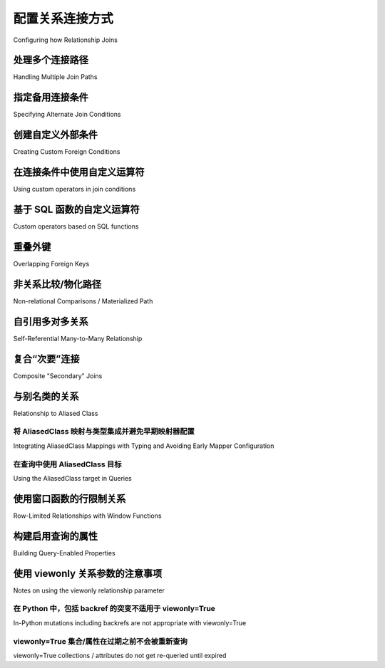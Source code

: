 .. _relationship_configure_joins:

配置关系连接方式
----------------------------------

Configuring how Relationship Joins

.. tab:: 中文

    :func:`_orm.relationship` 通常会通过检查两个表之间的外键关系来确定应比较哪些列来创建两个表之间的连接。在各种情况下，此行为都需要定制。

.. tab:: 英文

    :func:`_orm.relationship` will normally create a join between two tables by examining the foreign key relationship between the two tables to determine which columns should be compared.  There are a variety of situations where this behavior needs to be customized.

.. _relationship_foreign_keys:

处理多个连接路径
~~~~~~~~~~~~~~~~~~~~~~~~~~~~

Handling Multiple Join Paths

.. tab:: 中文

    最常见的情况之一是两个表之间有多个外键路径。

    考虑一个 ``Customer`` 类，其中包含两个指向 ``Address`` 类的外键::

        from sqlalchemy import Integer, ForeignKey, String, Column
        from sqlalchemy.orm import DeclarativeBase
        from sqlalchemy.orm import relationship


        class Base(DeclarativeBase):
            pass


        class Customer(Base):
            __tablename__ = "customer"
            id = mapped_column(Integer, primary_key=True)
            name = mapped_column(String)

            billing_address_id = mapped_column(Integer, ForeignKey("address.id"))
            shipping_address_id = mapped_column(Integer, ForeignKey("address.id"))

            billing_address = relationship("Address")
            shipping_address = relationship("Address")


        class Address(Base):
            __tablename__ = "address"
            id = mapped_column(Integer, primary_key=True)
            street = mapped_column(String)
            city = mapped_column(String)
            state = mapped_column(String)
            zip = mapped_column(String)

    上述映射，当我们尝试使用它时，会产生错误：

    .. sourcecode:: text

        sqlalchemy.exc.AmbiguousForeignKeysError: Could not determine join
        condition between parent/child tables on relationship
        Customer.billing_address - there are multiple foreign key
        paths linking the tables.  Specify the 'foreign_keys' argument,
        providing a list of those columns which should be
        counted as containing a foreign key reference to the parent table.

    上述消息相当长。:func:`_orm.relationship` 可以返回许多潜在的消息，这些消息经过精心定制以检测各种常见的配置问题；大多数情况下会建议解决歧义或其他缺失信息所需的额外配置。

    在这种情况下，消息希望我们通过为每个 :func:`_orm.relationship` 指定应考虑的外键列来限定每个 :func:`_orm.relationship`，适当的形式如下::

        class Customer(Base):
            __tablename__ = "customer"
            id = mapped_column(Integer, primary_key=True)
            name = mapped_column(String)

            billing_address_id = mapped_column(Integer, ForeignKey("address.id"))
            shipping_address_id = mapped_column(Integer, ForeignKey("address.id"))

            billing_address = relationship("Address", foreign_keys=[billing_address_id])
            shipping_address = relationship("Address", foreign_keys=[shipping_address_id])

    在上面，我们指定了 ``foreign_keys`` 参数，这是一个 :class:`_schema.Column` 或 :class:`_schema.Column` 对象列表，用于指示应被视为“外键”的列，换句话说，即包含引用父表值的列。从 ``Customer`` 对象加载 ``Customer.billing_address`` 关系将使用 ``billing_address_id`` 中存在的值来标识要加载的 ``Address`` 中的行；类似地， ``shipping_address_id`` 用于 ``shipping_address`` 关系。这两个列的链接在持久化期间也起作用；在刷新期间，刚插入的 ``Address`` 对象的新生成主键将被复制到关联的 ``Customer`` 对象的适当外键列中。

    在使用声明式指定 ``foreign_keys`` 时，我们也可以使用字符串名称来指定，但重要的是，如果使用列表， **列表是字符串的一部分**::

            billing_address = relationship("Address", foreign_keys="[Customer.billing_address_id]")

    在这个特定示例中，列表在任何情况下都是不必要的，因为我们只需要一个 :class:`_schema.Column`::

            billing_address = relationship("Address", foreign_keys="Customer.billing_address_id")

    .. warning:: 
        
        作为 Python 可评估字符串传递时，:paramref:`_orm.relationship.foreign_keys` 参数使用 Python 的 ``eval()`` 函数进行解释。 **不要将不受信任的输入传递给此字符串**。有关声明式评估 :func:`_orm.relationship` 参数的详细信息，请参见 :ref:`declarative_relationship_eval`。

.. tab:: 英文

    One of the most common situations to deal with is when
    there are more than one foreign key path between two tables.

    Consider a ``Customer`` class that contains two foreign keys to an ``Address``
    class::

        from sqlalchemy import Integer, ForeignKey, String, Column
        from sqlalchemy.orm import DeclarativeBase
        from sqlalchemy.orm import relationship


        class Base(DeclarativeBase):
            pass


        class Customer(Base):
            __tablename__ = "customer"
            id = mapped_column(Integer, primary_key=True)
            name = mapped_column(String)

            billing_address_id = mapped_column(Integer, ForeignKey("address.id"))
            shipping_address_id = mapped_column(Integer, ForeignKey("address.id"))

            billing_address = relationship("Address")
            shipping_address = relationship("Address")


        class Address(Base):
            __tablename__ = "address"
            id = mapped_column(Integer, primary_key=True)
            street = mapped_column(String)
            city = mapped_column(String)
            state = mapped_column(String)
            zip = mapped_column(String)

    The above mapping, when we attempt to use it, will produce the error:

    .. sourcecode:: text

        sqlalchemy.exc.AmbiguousForeignKeysError: Could not determine join
        condition between parent/child tables on relationship
        Customer.billing_address - there are multiple foreign key
        paths linking the tables.  Specify the 'foreign_keys' argument,
        providing a list of those columns which should be
        counted as containing a foreign key reference to the parent table.

    The above message is pretty long.  There are many potential messages
    that :func:`_orm.relationship` can return, which have been carefully tailored
    to detect a variety of common configurational issues; most will suggest
    the additional configuration that's needed to resolve the ambiguity
    or other missing information.

    In this case, the message wants us to qualify each :func:`_orm.relationship`
    by instructing for each one which foreign key column should be considered, and
    the appropriate form is as follows::

        class Customer(Base):
            __tablename__ = "customer"
            id = mapped_column(Integer, primary_key=True)
            name = mapped_column(String)

            billing_address_id = mapped_column(Integer, ForeignKey("address.id"))
            shipping_address_id = mapped_column(Integer, ForeignKey("address.id"))

            billing_address = relationship("Address", foreign_keys=[billing_address_id])
            shipping_address = relationship("Address", foreign_keys=[shipping_address_id])

    Above, we specify the ``foreign_keys`` argument, which is a :class:`_schema.Column` or list
    of :class:`_schema.Column` objects which indicate those columns to be considered "foreign",
    or in other words, the columns that contain a value referring to a parent table.
    Loading the ``Customer.billing_address`` relationship from a ``Customer``
    object will use the value present in ``billing_address_id`` in order to
    identify the row in ``Address`` to be loaded; similarly, ``shipping_address_id``
    is used for the ``shipping_address`` relationship.   The linkage of the two
    columns also plays a role during persistence; the newly generated primary key
    of a just-inserted ``Address`` object will be copied into the appropriate
    foreign key column of an associated ``Customer`` object during a flush.

    When specifying ``foreign_keys`` with Declarative, we can also use string
    names to specify, however it is important that if using a list, the **list
    is part of the string**::

            billing_address = relationship("Address", foreign_keys="[Customer.billing_address_id]")

    In this specific example, the list is not necessary in any case as there's only
    one :class:`_schema.Column` we need::

            billing_address = relationship("Address", foreign_keys="Customer.billing_address_id")

    .. warning:: 
        
        When passed as a Python-evaluable string, the
        :paramref:`_orm.relationship.foreign_keys` argument is interpreted using Python's
        ``eval()`` function. **DO NOT PASS UNTRUSTED INPUT TO THIS STRING**. See
        :ref:`declarative_relationship_eval` for details on declarative
        evaluation of :func:`_orm.relationship` arguments.


.. _relationship_primaryjoin:

指定备用连接条件
~~~~~~~~~~~~~~~~~~~~~~~~~~~~~~~~~~~~

Specifying Alternate Join Conditions

.. tab:: 中文

    :func:`_orm.relationship` 在构建连接时的默认行为是将一侧主键列的值等同于另一侧引用外键的列的值。我们可以使用 :paramref:`_orm.relationship.primaryjoin` 参数（以及在使用“secondary”表时使用的 :paramref:`_orm.relationship.secondaryjoin` 参数）将此标准更改为我们想要的任何内容。

    在下面的示例中，使用 ``User`` 类以及存储街道地址的 ``Address`` 类，我们创建一个关系 ``boston_addresses``，它只加载那些指定城市为“Boston”的 ``Address`` 对象::

        from sqlalchemy import Integer, ForeignKey, String, Column
        from sqlalchemy.orm import DeclarativeBase
        from sqlalchemy.orm import relationship


        class Base(DeclarativeBase):
            pass


        class User(Base):
            __tablename__ = "user"
            id = mapped_column(Integer, primary_key=True)
            name = mapped_column(String)
            boston_addresses = relationship(
                "Address",
                primaryjoin="and_(User.id==Address.user_id, Address.city=='Boston')",
            )


        class Address(Base):
            __tablename__ = "address"
            id = mapped_column(Integer, primary_key=True)
            user_id = mapped_column(Integer, ForeignKey("user.id"))

            street = mapped_column(String)
            city = mapped_column(String)
            state = mapped_column(String)
            zip = mapped_column(String)

    在这个字符串 SQL 表达式中，我们使用了 :func:`.and_` 连接构造来建立两个不同的连接条件谓词 - 将 ``User.id`` 和 ``Address.user_id`` 列连接到一起，并将 ``Address`` 中的行限制为仅 ``city='Boston'``。在使用声明式时，基本的 SQL 函数如 :func:`.and_` 在字符串 :func:`_orm.relationship` 参数的评估命名空间中自动可用。

    .. warning:: 
        
        当作为 Python 可评估字符串传递时，:paramref:`_orm.relationship.primaryjoin` 参数使用 Python 的 ``eval()`` 函数进行解释。 **不要将不受信任的输入传递给此字符串**。有关声明式评估 :func:`_orm.relationship` 参数的详细信息，请参见 :ref:`declarative_relationship_eval`。

    我们在 :paramref:`_orm.relationship.primaryjoin` 中使用的自定义条件通常仅在 SQLAlchemy 渲染 SQL 以加载或表示此关系时才重要。也就是说，它用于发出 SQL 语句以执行每个属性的延迟加载，或在查询时构建连接时使用，例如通过 :meth:`Select.join`，或通过“joined”或“subquery”风格的预加载。当正在操作内存中的对象时，我们可以将任何我们想要的 ``Address`` 对象放入 ``boston_addresses`` 集合中，而不管 ``.city`` 属性的值是什么。对象将保持在集合中，直到属性过期并从数据库中重新加载应用的条件。当发生刷新时， ``boston_addresses`` 内的对象将无条件刷新，将主键 ``user.id`` 列的值分配到每行的持有外键的 ``address.user_id`` 列中。 ``city`` 条件在这里没有效果，因为刷新过程只关心将主键值同步到引用的外键值中。

.. tab:: 英文

    The default behavior of :func:`_orm.relationship` when constructing a join
    is that it equates the value of primary key columns
    on one side to that of foreign-key-referring columns on the other.
    We can change this criterion to be anything we'd like using the
    :paramref:`_orm.relationship.primaryjoin`
    argument, as well as the :paramref:`_orm.relationship.secondaryjoin`
    argument in the case when a "secondary" table is used.

    In the example below, using the ``User`` class
    as well as an ``Address`` class which stores a street address,  we
    create a relationship ``boston_addresses`` which will only
    load those ``Address`` objects which specify a city of "Boston"::

        from sqlalchemy import Integer, ForeignKey, String, Column
        from sqlalchemy.orm import DeclarativeBase
        from sqlalchemy.orm import relationship


        class Base(DeclarativeBase):
            pass


        class User(Base):
            __tablename__ = "user"
            id = mapped_column(Integer, primary_key=True)
            name = mapped_column(String)
            boston_addresses = relationship(
                "Address",
                primaryjoin="and_(User.id==Address.user_id, Address.city=='Boston')",
            )


        class Address(Base):
            __tablename__ = "address"
            id = mapped_column(Integer, primary_key=True)
            user_id = mapped_column(Integer, ForeignKey("user.id"))

            street = mapped_column(String)
            city = mapped_column(String)
            state = mapped_column(String)
            zip = mapped_column(String)

    Within this string SQL expression, we made use of the :func:`.and_` conjunction
    construct to establish two distinct predicates for the join condition - joining
    both the ``User.id`` and ``Address.user_id`` columns to each other, as well as
    limiting rows in ``Address`` to just ``city='Boston'``.   When using
    Declarative, rudimentary SQL functions like :func:`.and_` are automatically
    available in the evaluated namespace of a string :func:`_orm.relationship`
    argument.

    .. warning:: 
        
        When passed as a Python-evaluable string, the
        :paramref:`_orm.relationship.primaryjoin` argument is interpreted using
        Python's
        ``eval()`` function. **DO NOT PASS UNTRUSTED INPUT TO THIS STRING**. See
        :ref:`declarative_relationship_eval` for details on declarative
        evaluation of :func:`_orm.relationship` arguments.


    The custom criteria we use in a :paramref:`_orm.relationship.primaryjoin`
    is generally only significant when SQLAlchemy is rendering SQL in
    order to load or represent this relationship. That is, it's used in
    the SQL statement that's emitted in order to perform a per-attribute
    lazy load, or when a join is constructed at query time, such as via
    :meth:`Select.join`, or via the eager "joined" or "subquery" styles of
    loading.   When in-memory objects are being manipulated, we can place
    any ``Address`` object we'd like into the ``boston_addresses``
    collection, regardless of what the value of the ``.city`` attribute
    is.   The objects will remain present in the collection until the
    attribute is expired and re-loaded from the database where the
    criterion is applied.   When a flush occurs, the objects inside of
    ``boston_addresses`` will be flushed unconditionally, assigning value
    of the primary key ``user.id`` column onto the foreign-key-holding
    ``address.user_id`` column for each row.  The ``city`` criteria has no
    effect here, as the flush process only cares about synchronizing
    primary key values into referencing foreign key values.

.. _relationship_custom_foreign:

创建自定义外部条件
~~~~~~~~~~~~~~~~~~~~~~~~~~~~~~~~~~

Creating Custom Foreign Conditions

.. tab:: 中文

    主连接条件的另一个元素是如何确定那些被认为是“外键”的列。通常，某些 :class:`_schema.Column` 对象将指定 :class:`_schema.ForeignKey`，或者是与连接条件相关的 :class:`_schema.ForeignKeyConstraint` 的一部分。:func:`_orm.relationship` 会查看这种外键状态，因为它决定了如何为此关系加载和持久化数据。然而，:paramref:`_orm.relationship.primaryjoin` 参数可以用来创建不涉及任何“schema”级别外键的连接条件。我们可以结合使用 :paramref:`_orm.relationship.primaryjoin` 以及 :paramref:`_orm.relationship.foreign_keys` 和 :paramref:`_orm.relationship.remote_side` 显式地建立这样的连接。

    在下面的示例中，一个类 ``HostEntry`` 自引用连接，将字符串 ``content`` 列等同于 ``ip_address`` 列，这是一个名为 ``INET`` 的 PostgreSQL 类型。我们需要使用 :func:`.cast` 将连接的一侧强制转换为另一侧的类型::

        from sqlalchemy import cast, String, Column, Integer
        from sqlalchemy.orm import relationship
        from sqlalchemy.dialects.postgresql import INET

        from sqlalchemy.orm import DeclarativeBase


        class Base(DeclarativeBase):
            pass


        class HostEntry(Base):
            __tablename__ = "host_entry"

            id = mapped_column(Integer, primary_key=True)
            ip_address = mapped_column(INET)
            content = mapped_column(String(50))

            # relationship() 使用显式 foreign_keys 和 remote_side
            parent_host = relationship(
                "HostEntry",
                primaryjoin=ip_address == cast(content, INET),
                foreign_keys=content,
                remote_side=ip_address,
            )

    上述关系将产生如下连接：

    .. sourcecode:: sql

        SELECT host_entry.id, host_entry.ip_address, host_entry.content
        FROM host_entry JOIN host_entry AS host_entry_1
        ON host_entry_1.ip_address = CAST(host_entry.content AS INET)

    上述的另一种语法是在线使用 :func:`.foreign` 和 :func:`.remote` :term:`annotations`，在 :paramref:`_orm.relationship.primaryjoin` 表达式中。这种语法表示 :func:`_orm.relationship` 通常自行应用于连接条件的注释，给定 :paramref:`_orm.relationship.foreign_keys` 和 :paramref:`_orm.relationship.remote_side` 参数。当存在显式连接条件时，这些函数可能更简洁，并且还标记了“外键”或“远程”的确切列，而不管该列是否多次声明或在复杂 SQL 表达式中::

        from sqlalchemy.orm import foreign, remote


        class HostEntry(Base):
            __tablename__ = "host_entry"

            id = mapped_column(Integer, primary_key=True)
            ip_address = mapped_column(INET)
            content = mapped_column(String(50))

            # relationship() 使用显式 foreign() 和 remote() 注释
            # 代替单独的参数
            parent_host = relationship(
                "HostEntry",
                primaryjoin=remote(ip_address) == cast(foreign(content), INET),
            )

.. tab:: 英文

    Another element of the primary join condition is how those columns
    considered "foreign" are determined.  Usually, some subset
    of :class:`_schema.Column` objects will specify :class:`_schema.ForeignKey`, or otherwise
    be part of a :class:`_schema.ForeignKeyConstraint` that's relevant to the join condition.
    :func:`_orm.relationship` looks to this foreign key status as it decides
    how it should load and persist data for this relationship.   However, the
    :paramref:`_orm.relationship.primaryjoin` argument can be used to create a join condition that
    doesn't involve any "schema" level foreign keys.  We can combine :paramref:`_orm.relationship.primaryjoin`
    along with :paramref:`_orm.relationship.foreign_keys` and :paramref:`_orm.relationship.remote_side` explicitly in order to
    establish such a join.

    Below, a class ``HostEntry`` joins to itself, equating the string ``content``
    column to the ``ip_address`` column, which is a PostgreSQL type called ``INET``.
    We need to use :func:`.cast` in order to cast one side of the join to the
    type of the other::

        from sqlalchemy import cast, String, Column, Integer
        from sqlalchemy.orm import relationship
        from sqlalchemy.dialects.postgresql import INET

        from sqlalchemy.orm import DeclarativeBase


        class Base(DeclarativeBase):
            pass


        class HostEntry(Base):
            __tablename__ = "host_entry"

            id = mapped_column(Integer, primary_key=True)
            ip_address = mapped_column(INET)
            content = mapped_column(String(50))

            # relationship() using explicit foreign_keys, remote_side
            parent_host = relationship(
                "HostEntry",
                primaryjoin=ip_address == cast(content, INET),
                foreign_keys=content,
                remote_side=ip_address,
            )

    The above relationship will produce a join like:

    .. sourcecode:: sql

        SELECT host_entry.id, host_entry.ip_address, host_entry.content
        FROM host_entry JOIN host_entry AS host_entry_1
        ON host_entry_1.ip_address = CAST(host_entry.content AS INET)

    An alternative syntax to the above is to use the :func:`.foreign` and
    :func:`.remote` :term:`annotations`,
    inline within the :paramref:`_orm.relationship.primaryjoin` expression.
    This syntax represents the annotations that :func:`_orm.relationship` normally
    applies by itself to the join condition given the :paramref:`_orm.relationship.foreign_keys` and
    :paramref:`_orm.relationship.remote_side` arguments.  These functions may
    be more succinct when an explicit join condition is present, and additionally
    serve to mark exactly the column that is "foreign" or "remote" independent
    of whether that column is stated multiple times or within complex
    SQL expressions::

        from sqlalchemy.orm import foreign, remote


        class HostEntry(Base):
            __tablename__ = "host_entry"

            id = mapped_column(Integer, primary_key=True)
            ip_address = mapped_column(INET)
            content = mapped_column(String(50))

            # relationship() using explicit foreign() and remote() annotations
            # in lieu of separate arguments
            parent_host = relationship(
                "HostEntry",
                primaryjoin=remote(ip_address) == cast(foreign(content), INET),
            )

.. _relationship_custom_operator:

在连接条件中使用自定义运算符
~~~~~~~~~~~~~~~~~~~~~~~~~~~~~~~~~~~~~~~~~

Using custom operators in join conditions

.. tab:: 中文

    关系的另一个用例是使用自定义运算符，例如在与 :class:`_postgresql.INET` 和 :class:`_postgresql.CIDR` 类型连接时使用 PostgreSQL 的“包含于” ``<<`` 运算符。对于自定义布尔运算符，我们使用 :meth:`.Operators.bool_op` 函数::

        inet_column.bool_op("<<")(cidr_column)

    如上所述的比较可以直接与 :paramref:`_orm.relationship.primaryjoin` 一起使用，当构建 :func:`_orm.relationship` 时::

        class IPA(Base):
            __tablename__ = "ip_address"

            id = mapped_column(Integer, primary_key=True)
            v4address = mapped_column(INET)

            network = relationship(
                "Network",
                primaryjoin="IPA.v4address.bool_op('<<')(foreign(Network.v4representation))",
                viewonly=True,
            )


        class Network(Base):
            __tablename__ = "network"

            id = mapped_column(Integer, primary_key=True)
            v4representation = mapped_column(CIDR)

    如上所述的查询::

        select(IPA).join(IPA.network)

    将渲染为：

    .. sourcecode:: sql

        SELECT ip_address.id AS ip_address_id, ip_address.v4address AS ip_address_v4address
        FROM ip_address JOIN network ON ip_address.v4address << network.v4representation

.. tab:: 英文

    Another use case for relationships is the use of custom operators, such
    as PostgreSQL's "is contained within" ``<<`` operator when joining with
    types such as :class:`_postgresql.INET` and :class:`_postgresql.CIDR`.
    For custom boolean operators we use the :meth:`.Operators.bool_op` function::

        inet_column.bool_op("<<")(cidr_column)

    A comparison like the above may be used directly with
    :paramref:`_orm.relationship.primaryjoin` when constructing
    a :func:`_orm.relationship`::

        class IPA(Base):
            __tablename__ = "ip_address"

            id = mapped_column(Integer, primary_key=True)
            v4address = mapped_column(INET)

            network = relationship(
                "Network",
                primaryjoin="IPA.v4address.bool_op('<<')(foreign(Network.v4representation))",
                viewonly=True,
            )


        class Network(Base):
            __tablename__ = "network"

            id = mapped_column(Integer, primary_key=True)
            v4representation = mapped_column(CIDR)

    Above, a query such as::

        select(IPA).join(IPA.network)

    Will render as:

    .. sourcecode:: sql

        SELECT ip_address.id AS ip_address_id, ip_address.v4address AS ip_address_v4address
        FROM ip_address JOIN network ON ip_address.v4address << network.v4representation

.. _relationship_custom_operator_sql_function:

基于 SQL 函数的自定义运算符
~~~~~~~~~~~~~~~~~~~~~~~~~~~~~~~~~~~~~~~

Custom operators based on SQL functions

.. tab:: 中文

    :param:`~.Operators.op.is_comparison` 的用例变体是当我们不使用运算符，而是使用 SQL 函数时。此用例的典型示例是 PostgreSQL PostGIS 函数，但任何解析为二进制条件的数据库上的任何 SQL 函数都可以应用。为了适应这种用例，:meth:`.FunctionElement.as_comparison` 方法可以修改任何 SQL 函数，例如从 :data:`.func` 命名空间调用的那些，以向 ORM 表明函数生成两个表达式的比较。下面的示例使用了 `Geoalchemy2 <https://geoalchemy-2.readthedocs.io/>`_ 库::

        from geoalchemy2 import Geometry
        from sqlalchemy import Column, Integer, func
        from sqlalchemy.orm import relationship, foreign


        class Polygon(Base):
            __tablename__ = "polygon"
            id = mapped_column(Integer, primary_key=True)
            geom = mapped_column(Geometry("POLYGON", srid=4326))
            points = relationship(
                "Point",
                primaryjoin="func.ST_Contains(foreign(Polygon.geom), Point.geom).as_comparison(1, 2)",
                viewonly=True,
            )


        class Point(Base):
            __tablename__ = "point"
            id = mapped_column(Integer, primary_key=True)
            geom = mapped_column(Geometry("POINT", srid=4326))

    上面，:meth:`.FunctionElement.as_comparison` 表示 ``func.ST_Contains()`` SQL 函数正在比较 ``Polygon.geom`` 和 ``Point.geom`` 表达式。:func:`.foreign` 注释另外指出在此特定关系中哪个列承担“外键”角色。

.. tab:: 英文

    A variant to the use case for :paramref:`~.Operators.op.is_comparison` is
    when we aren't using an operator, but a SQL function.   The typical example
    of this use case is the PostgreSQL PostGIS functions however any SQL
    function on any database that resolves to a binary condition may apply.
    To suit this use case, the :meth:`.FunctionElement.as_comparison` method
    can modify any SQL function, such as those invoked from the :data:`.func`
    namespace, to indicate to the ORM that the function produces a comparison of
    two expressions.  The below example illustrates this with the
    `Geoalchemy2 <https://geoalchemy-2.readthedocs.io/>`_ library::

        from geoalchemy2 import Geometry
        from sqlalchemy import Column, Integer, func
        from sqlalchemy.orm import relationship, foreign


        class Polygon(Base):
            __tablename__ = "polygon"
            id = mapped_column(Integer, primary_key=True)
            geom = mapped_column(Geometry("POLYGON", srid=4326))
            points = relationship(
                "Point",
                primaryjoin="func.ST_Contains(foreign(Polygon.geom), Point.geom).as_comparison(1, 2)",
                viewonly=True,
            )


        class Point(Base):
            __tablename__ = "point"
            id = mapped_column(Integer, primary_key=True)
            geom = mapped_column(Geometry("POINT", srid=4326))

    Above, the :meth:`.FunctionElement.as_comparison` indicates that the
    ``func.ST_Contains()`` SQL function is comparing the ``Polygon.geom`` and
    ``Point.geom`` expressions. The :func:`.foreign` annotation additionally notes
    which column takes on the "foreign key" role in this particular relationship.

.. _relationship_overlapping_foreignkeys:

重叠外键
~~~~~~~~~~~~~~~~~~~~~~~~

Overlapping Foreign Keys

.. tab:: 中文

    在使用复合外键时可能会出现一种罕见的情况，即单个列可能是通过外键约束引用的多个列的主题。

    考虑一个（确实复杂的）映射，例如 ``Magazine`` 对象，通过复合主键方案由 ``Writer`` 对象和 ``Article`` 对象引用，两者都包括 ``magazine_id``；然后为了使 ``Article`` 也引用 ``Writer``， ``Article.magazine_id`` 参与了两个单独的关系； ``Article.magazine`` 和 ``Article.writer``::

        class Magazine(Base):
            __tablename__ = "magazine"

            id = mapped_column(Integer, primary_key=True)


        class Article(Base):
            __tablename__ = "article"

            article_id = mapped_column(Integer)
            magazine_id = mapped_column(ForeignKey("magazine.id"))
            writer_id = mapped_column()

            magazine = relationship("Magazine")
            writer = relationship("Writer")

            __table_args__ = (
                PrimaryKeyConstraint("article_id", "magazine_id"),
                ForeignKeyConstraint(
                    ["writer_id", "magazine_id"], ["writer.id", "writer.magazine_id"]
                ),
            )


        class Writer(Base):
            __tablename__ = "writer"

            id = mapped_column(Integer, primary_key=True)
            magazine_id = mapped_column(ForeignKey("magazine.id"), primary_key=True)
            magazine = relationship("Magazine")

    配置上述映射时，我们会看到发出的警告：

    .. sourcecode:: text

        SAWarning: relationship 'Article.writer' will copy column
        writer.magazine_id to column article.magazine_id,
        which conflicts with relationship(s): 'Article.magazine'
        (copies magazine.id to article.magazine_id). Consider applying
        viewonly=True to read-only relationships, or provide a primaryjoin
        condition marking writable columns with the foreign() annotation.

    这源于这样一个事实，即 ``Article.magazine_id`` 是两个不同外键约束的主题；它直接作为源列引用 ``Magazine.id``，但在引用 ``Writer`` 的复合键的上下文中也作为源列引用 ``Writer.magazine_id``。如果我们将一个 ``Article`` 与一个特定的 ``Magazine`` 关联起来，但随后将 ``Article`` 与一个与 *不同* 的 ``Magazine`` 关联的 ``Writer`` 关联，那么 ORM 将以非确定性的方式覆盖 ``Article.magazine_id``，静默地更改我们引用的杂志；如果我们将 ``Writer`` 与 ``Article`` 取消关联，它也可能尝试将 NULL 放入此列中。警告让我们知道这是事实。

    为了解决这个问题，我们需要将 ``Article`` 的行为分解为包括以下三个特性：

    1. ``Article`` 首先根据仅在 ``Article.magazine`` 关系中持久化的数据写入 ``Article.magazine_id``，即从 ``Magazine.id`` 复制的值。

    2. ``Article`` 可以代表在 ``Article.writer`` 关系中持久化的数据写入 ``Article.writer_id``，但仅写入 ``Writer.id`` 列；``Writer.magazine_id`` 列不应该写入 ``Article.magazine_id``，因为它最终来自 ``Magazine.id``。

    3. ``Article`` 在加载 ``Article.writer`` 时会考虑 ``Article.magazine_id``，尽管它*不会*代表此关系写入它。

    为了实现 #1 和 #2，我们可以仅将 ``Article.writer_id`` 指定为 ``Article.writer`` 的“外键”::

        class Article(Base):
            # ...

            writer = relationship("Writer", foreign_keys="Article.writer_id")

    然而，这样做的效果是 ``Article.writer`` 在查询 ``Writer`` 时不考虑 ``Article.magazine_id``:

    .. sourcecode:: sql

        SELECT article.article_id AS article_article_id,
            article.magazine_id AS article_magazine_id,
            article.writer_id AS article_writer_id
        FROM article
        JOIN writer ON writer.id = article.writer_id

    因此，为了实现 #1、#2 和 #3，我们可以通过完全表达连接条件以及要写入的列来实现，结合使用 :paramref:`_orm.relationship.primaryjoin`，以及 :paramref:`_orm.relationship.foreign_keys` 参数，或者更简洁地通过注释 :func:`_orm.foreign`::

        class Article(Base):
            # ...

            writer = relationship(
                "Writer",
                primaryjoin="and_(Writer.id == foreign(Article.writer_id), "
                "Writer.magazine_id == Article.magazine_id)",
            )

.. tab:: 英文

    A rare scenario can arise when composite foreign keys are used, such that
    a single column may be the subject of more than one column
    referred to via foreign key constraint.
    
    Consider an (admittedly complex) mapping such as the ``Magazine`` object,
    referred to both by the ``Writer`` object and the ``Article`` object
    using a composite primary key scheme that includes ``magazine_id``
    for both; then to make ``Article`` refer to ``Writer`` as well,
    ``Article.magazine_id`` is involved in two separate relationships;
    ``Article.magazine`` and ``Article.writer``::
    
        class Magazine(Base):
            __tablename__ = "magazine"
    
            id = mapped_column(Integer, primary_key=True)
    
    
        class Article(Base):
            __tablename__ = "article"
    
            article_id = mapped_column(Integer)
            magazine_id = mapped_column(ForeignKey("magazine.id"))
            writer_id = mapped_column()
    
            magazine = relationship("Magazine")
            writer = relationship("Writer")
    
            __table_args__ = (
                PrimaryKeyConstraint("article_id", "magazine_id"),
                ForeignKeyConstraint(
                    ["writer_id", "magazine_id"], ["writer.id", "writer.magazine_id"]
                ),
            )
    
    
        class Writer(Base):
            __tablename__ = "writer"
    
            id = mapped_column(Integer, primary_key=True)
            magazine_id = mapped_column(ForeignKey("magazine.id"), primary_key=True)
            magazine = relationship("Magazine")
    
    When the above mapping is configured, we will see this warning emitted:
    
    .. sourcecode:: text
    
        SAWarning: relationship 'Article.writer' will copy column
        writer.magazine_id to column article.magazine_id,
        which conflicts with relationship(s): 'Article.magazine'
        (copies magazine.id to article.magazine_id). Consider applying
        viewonly=True to read-only relationships, or provide a primaryjoin
        condition marking writable columns with the foreign() annotation.
    
    What this refers to originates from the fact that ``Article.magazine_id`` is
    the subject of two different foreign key constraints; it refers to
    ``Magazine.id`` directly as a source column, but also refers to
    ``Writer.magazine_id`` as a source column in the context of the
    composite key to ``Writer``.   If we associate an ``Article`` with a
    particular ``Magazine``, but then associate the ``Article`` with a
    ``Writer`` that's  associated  with a *different* ``Magazine``, the ORM
    will overwrite ``Article.magazine_id`` non-deterministically, silently
    changing which magazine to which we refer; it may
    also attempt to place NULL into this column if we de-associate a
    ``Writer`` from an ``Article``.  The warning lets us know this is the case.
    
    To solve this, we need to break out the behavior of ``Article`` to include
    all three of the following features:
    
    1. ``Article`` first and foremost writes to
       ``Article.magazine_id`` based on data persisted in the ``Article.magazine``
       relationship only, that is a value copied from ``Magazine.id``.
    
    2. ``Article`` can write to ``Article.writer_id`` on behalf of data
       persisted in the  ``Article.writer`` relationship, but only the
       ``Writer.id`` column; the ``Writer.magazine_id`` column should not
       be written into ``Article.magazine_id`` as it ultimately is sourced
       from ``Magazine.id``.
    
    3. ``Article`` takes ``Article.magazine_id`` into account when loading
       ``Article.writer``, even though it *doesn't* write to it on behalf
       of this relationship.
    
    To get just #1 and #2, we could specify only ``Article.writer_id`` as the
    "foreign keys" for ``Article.writer``::
    
        class Article(Base):
            # ...
    
            writer = relationship("Writer", foreign_keys="Article.writer_id")
    
    However, this has the effect of ``Article.writer`` not taking
    ``Article.magazine_id`` into account when querying against ``Writer``:
    
    .. sourcecode:: sql
    
        SELECT article.article_id AS article_article_id,
            article.magazine_id AS article_magazine_id,
            article.writer_id AS article_writer_id
        FROM article
        JOIN writer ON writer.id = article.writer_id
    
    Therefore, to get at all of #1, #2, and #3, we express the join condition
    as well as which columns to be written by combining
    :paramref:`_orm.relationship.primaryjoin` fully, along with either the
    :paramref:`_orm.relationship.foreign_keys` argument, or more succinctly by
    annotating with :func:`_orm.foreign`::
    
        class Article(Base):
            # ...
    
            writer = relationship(
                "Writer",
                primaryjoin="and_(Writer.id == foreign(Article.writer_id), "
                "Writer.magazine_id == Article.magazine_id)",
            )

非关系比较/物化路径
~~~~~~~~~~~~~~~~~~~~~~~~~~~~~~~~~~~~~~~~~~~~~~

Non-relational Comparisons / Materialized Path

.. tab:: 中文

    .. warning::  本节详细介绍了一个实验性功能。

    使用自定义表达式意味着我们可以生成不遵循通常主键/外键模型的不正统连接条件。一个这样的例子是物化路径模式，我们比较字符串以获得重叠的路径标记，从而生成树结构。

    通过谨慎使用 :func:`.foreign` 和 :func:`.remote`，我们可以构建一个有效地生成基本物化路径系统的关系。本质上，当 :func:`.foreign` 和 :func:`.remote` 在比较表达式的*同一*侧时，关系被认为是“一对多”；当它们在 *不同* 侧时，关系被认为是“多对一”。对于这里使用的比较，我们将处理集合，因此我们将其配置为“一对多”：

        class Element(Base):
            __tablename__ = "element"

            path = mapped_column(String, primary_key=True)

            descendants = relationship(
                "Element",
                primaryjoin=remote(foreign(path)).like(path.concat("/%")),
                viewonly=True,
                order_by=path,
            )

    上面，如果给定一个路径属性为 ``"/foo/bar2"`` 的 ``Element`` 对象，我们希望加载 ``Element.descendants`` 看起来像：

    .. sourcecode:: sql

        SELECT element.path AS element_path
        FROM element
        WHERE element.path LIKE ('/foo/bar2' || '/%') ORDER BY element.path

.. tab:: 英文

    .. warning::  this section details an experimental feature.

    Using custom expressions means we can produce unorthodox join conditions that
    don't obey the usual primary/foreign key model.  One such example is the
    materialized path pattern, where we compare strings for overlapping path tokens
    in order to produce a tree structure.

    Through careful use of :func:`.foreign` and :func:`.remote`, we can build
    a relationship that effectively produces a rudimentary materialized path
    system.   Essentially, when :func:`.foreign` and :func:`.remote` are
    on the *same* side of the comparison expression, the relationship is considered
    to be "one to many"; when they are on *different* sides, the relationship
    is considered to be "many to one".   For the comparison we'll use here,
    we'll be dealing with collections so we keep things configured as "one to many"::

        class Element(Base):
            __tablename__ = "element"

            path = mapped_column(String, primary_key=True)

            descendants = relationship(
                "Element",
                primaryjoin=remote(foreign(path)).like(path.concat("/%")),
                viewonly=True,
                order_by=path,
            )

    Above, if given an ``Element`` object with a path attribute of ``"/foo/bar2"``,
    we seek for a load of ``Element.descendants`` to look like:

    .. sourcecode:: sql

        SELECT element.path AS element_path
        FROM element
        WHERE element.path LIKE ('/foo/bar2' || '/%') ORDER BY element.path

.. _self_referential_many_to_many:

自引用多对多关系
~~~~~~~~~~~~~~~~~~~~~~~~~~~~~~~~~~~~~~~~~~

Self-Referential Many-to-Many Relationship

.. tab:: 中文

    .. seealso::

        本节记录了“邻接列表”模式的两表变体，该模式记录在 :ref:`self_referential` 中。请务必查看子部分中的自引用查询模式
        :ref:`self_referential_query` 和 :ref:`self_referential_eager_loading`，这些模式同样适用于此处讨论的映射模式。

    多对多关系可以通过 :paramref:`_orm.relationship.primaryjoin` 和 :paramref:`_orm.relationship.secondaryjoin` 之一或两者进行定制 - 后者对于使用 :paramref:`_orm.relationship.secondary` 参数指定多对多引用的关系非常重要。
    一种涉及使用 :paramref:`_orm.relationship.primaryjoin` 和 :paramref:`_orm.relationship.secondaryjoin` 的常见情况是建立一个从类到自身的多对多关系，如下所示::

        from typing import List

        from sqlalchemy import Integer, ForeignKey, Column, Table
        from sqlalchemy.orm import DeclarativeBase, Mapped
        from sqlalchemy.orm import mapped_column, relationship


        class Base(DeclarativeBase):
            pass


        node_to_node = Table(
            "node_to_node",
            Base.metadata,
            Column("left_node_id", Integer, ForeignKey("node.id"), primary_key=True),
            Column("right_node_id", Integer, ForeignKey("node.id"), primary_key=True),
        )


        class Node(Base):
            __tablename__ = "node"
            id: Mapped[int] = mapped_column(primary_key=True)
            label: Mapped[str]
            right_nodes: Mapped[List["Node"]] = relationship(
                "Node",
                secondary=node_to_node,
                primaryjoin=id == node_to_node.c.left_node_id,
                secondaryjoin=id == node_to_node.c.right_node_id,
                back_populates="left_nodes",
            )
            left_nodes: Mapped[List["Node"]] = relationship(
                "Node",
                secondary=node_to_node,
                primaryjoin=id == node_to_node.c.right_node_id,
                secondaryjoin=id == node_to_node.c.left_node_id,
                back_populates="right_nodes",
            )

    如上所示，SQLAlchemy 无法自动知道哪些列应该连接到 ``right_nodes`` 和 ``left_nodes`` 关系。:paramref:`_orm.relationship.primaryjoin` 和 :paramref:`_orm.relationship.secondaryjoin` 参数建立了我们希望如何连接到关联表。
    在上面的声明形式中，由于我们在与 ``Node`` 类对应的 Python 块中声明了这些条件，所以 ``id`` 变量可以直接作为我们希望连接的 :class:`_schema.Column` 对象使用。

    或者，我们可以使用字符串定义 :paramref:`_orm.relationship.primaryjoin` 和 :paramref:`_orm.relationship.secondaryjoin` 参数，这在我们的配置中尚未提供 ``Node.id`` 列对象或 ``node_to_node`` 表可能尚未可用的情况下是合适的。
    当在声明字符串中引用普通的 :class:`_schema.Table` 对象时，我们使用表在 :class:`_schema.MetaData` 中的字符串名称::

        class Node(Base):
            __tablename__ = "node"
            id = mapped_column(Integer, primary_key=True)
            label = mapped_column(String)
            right_nodes = relationship(
                "Node",
                secondary="node_to_node",
                primaryjoin="Node.id==node_to_node.c.left_node_id",
                secondaryjoin="Node.id==node_to_node.c.right_node_id",
                backref="left_nodes",
            )

    .. warning:: 
        
        当作为 Python 可评估字符串传递时，:paramref:`_orm.relationship.primaryjoin` 和 :paramref:`_orm.relationship.secondaryjoin` 参数使用 Python 的 ``eval()`` 函数进行解释。 **不要将不受信任的输入传递给这些字符串**。有关声明式评估 :func:`_orm.relationship` 参数的详细信息，请参见 :ref:`declarative_relationship_eval`。


    这里的经典映射情况类似，其中 ``node_to_node`` 可以连接到 ``node.c.id``::

        from sqlalchemy import Integer, ForeignKey, String, Column, Table, MetaData
        from sqlalchemy.orm import relationship, registry

        metadata_obj = MetaData()
        mapper_registry = registry()

        node_to_node = Table(
            "node_to_node",
            metadata_obj,
            Column("left_node_id", Integer, ForeignKey("node.id"), primary_key=True),
            Column("right_node_id", Integer, ForeignKey("node.id"), primary_key=True),
        )

        node = Table(
            "node",
            metadata_obj,
            Column("id", Integer, primary_key=True),
            Column("label", String),
        )


        class Node:
            pass


        mapper_registry.map_imperatively(
            Node,
            node,
            properties={
                "right_nodes": relationship(
                    Node,
                    secondary=node_to_node,
                    primaryjoin=node.c.id == node_to_node.c.left_node_id,
                    secondaryjoin=node.c.id == node_to_node.c.right_node_id,
                    backref="left_nodes",
                )
            },
        )

    请注意，在这两个示例中，:paramref:`_orm.relationship.backref` 关键字指定了一个 ``left_nodes`` 反向引用 - 当 :func:`_orm.relationship` 以相反方向创建第二个关系时，它足够智能地反转 :paramref:`_orm.relationship.primaryjoin` 和 :paramref:`_orm.relationship.secondaryjoin` 参数。

    .. seealso::

    * :ref:`self_referential` - 单表版本
    * :ref:`self_referential_query` - 自引用映射查询提示
    * :ref:`self_referential_eager_loading` - 自引用映射预加载提示

.. tab:: 英文

    .. seealso::
    
        This section documents a two-table variant of the "adjacency list" pattern,
        which is documented at :ref:`self_referential`.  Be sure to review the
        self-referential querying patterns in subsections
        :ref:`self_referential_query` and :ref:`self_referential_eager_loading`
        which apply equally well to the mapping pattern discussed here.
    
    Many to many relationships can be customized by one or both of :paramref:`_orm.relationship.primaryjoin`
    and :paramref:`_orm.relationship.secondaryjoin` - the latter is significant for a relationship that
    specifies a many-to-many reference using the :paramref:`_orm.relationship.secondary` argument.
    A common situation which involves the usage of :paramref:`_orm.relationship.primaryjoin` and :paramref:`_orm.relationship.secondaryjoin`
    is when establishing a many-to-many relationship from a class to itself, as shown below::
    
        from typing import List
    
        from sqlalchemy import Integer, ForeignKey, Column, Table
        from sqlalchemy.orm import DeclarativeBase, Mapped
        from sqlalchemy.orm import mapped_column, relationship
    
    
        class Base(DeclarativeBase):
            pass
    
    
        node_to_node = Table(
            "node_to_node",
            Base.metadata,
            Column("left_node_id", Integer, ForeignKey("node.id"), primary_key=True),
            Column("right_node_id", Integer, ForeignKey("node.id"), primary_key=True),
        )
    
    
        class Node(Base):
            __tablename__ = "node"
            id: Mapped[int] = mapped_column(primary_key=True)
            label: Mapped[str]
            right_nodes: Mapped[List["Node"]] = relationship(
                "Node",
                secondary=node_to_node,
                primaryjoin=id == node_to_node.c.left_node_id,
                secondaryjoin=id == node_to_node.c.right_node_id,
                back_populates="left_nodes",
            )
            left_nodes: Mapped[List["Node"]] = relationship(
                "Node",
                secondary=node_to_node,
                primaryjoin=id == node_to_node.c.right_node_id,
                secondaryjoin=id == node_to_node.c.left_node_id,
                back_populates="right_nodes",
            )
    
    Where above, SQLAlchemy can't know automatically which columns should connect
    to which for the ``right_nodes`` and ``left_nodes`` relationships.   The :paramref:`_orm.relationship.primaryjoin`
    and :paramref:`_orm.relationship.secondaryjoin` arguments establish how we'd like to join to the association table.
    In the Declarative form above, as we are declaring these conditions within the Python
    block that corresponds to the ``Node`` class, the ``id`` variable is available directly
    as the :class:`_schema.Column` object we wish to join with.
    
    Alternatively, we can define the :paramref:`_orm.relationship.primaryjoin`
    and :paramref:`_orm.relationship.secondaryjoin` arguments using strings, which is suitable
    in the case that our configuration does not have either the ``Node.id`` column
    object available yet or the ``node_to_node`` table perhaps isn't yet available.
    When referring to a plain :class:`_schema.Table` object in a declarative string, we
    use the string name of the table as it is present in the :class:`_schema.MetaData`::
    
        class Node(Base):
            __tablename__ = "node"
            id = mapped_column(Integer, primary_key=True)
            label = mapped_column(String)
            right_nodes = relationship(
                "Node",
                secondary="node_to_node",
                primaryjoin="Node.id==node_to_node.c.left_node_id",
                secondaryjoin="Node.id==node_to_node.c.right_node_id",
                backref="left_nodes",
            )
    
    .. warning:: When passed as a Python-evaluable string, the
        :paramref:`_orm.relationship.primaryjoin` and
        :paramref:`_orm.relationship.secondaryjoin` arguments are interpreted using
        Python's ``eval()`` function. **DO NOT PASS UNTRUSTED INPUT TO THESE
        STRINGS**. See :ref:`declarative_relationship_eval` for details on
        declarative evaluation of :func:`_orm.relationship` arguments.
    
    
    A classical mapping situation here is similar, where ``node_to_node`` can be joined
    to ``node.c.id``::
    
        from sqlalchemy import Integer, ForeignKey, String, Column, Table, MetaData
        from sqlalchemy.orm import relationship, registry
    
        metadata_obj = MetaData()
        mapper_registry = registry()
    
        node_to_node = Table(
            "node_to_node",
            metadata_obj,
            Column("left_node_id", Integer, ForeignKey("node.id"), primary_key=True),
            Column("right_node_id", Integer, ForeignKey("node.id"), primary_key=True),
        )
    
        node = Table(
            "node",
            metadata_obj,
            Column("id", Integer, primary_key=True),
            Column("label", String),
        )
    
    
        class Node:
            pass
    
    
        mapper_registry.map_imperatively(
            Node,
            node,
            properties={
                "right_nodes": relationship(
                    Node,
                    secondary=node_to_node,
                    primaryjoin=node.c.id == node_to_node.c.left_node_id,
                    secondaryjoin=node.c.id == node_to_node.c.right_node_id,
                    backref="left_nodes",
                )
            },
        )
    
    Note that in both examples, the :paramref:`_orm.relationship.backref`
    keyword specifies a ``left_nodes`` backref - when
    :func:`_orm.relationship` creates the second relationship in the reverse
    direction, it's smart enough to reverse the
    :paramref:`_orm.relationship.primaryjoin` and
    :paramref:`_orm.relationship.secondaryjoin` arguments.
    
    .. seealso::
    
      * :ref:`self_referential` - single table version
      * :ref:`self_referential_query` - tips on querying with self-referential
        mappings
      * :ref:`self_referential_eager_loading` - tips on eager loading with self-
        referential mapping

.. _composite_secondary_join:

复合“次要”连接
~~~~~~~~~~~~~~~~~~~~~~~~~~~

Composite "Secondary" Joins

.. tab:: 中文

    .. note::

        本节介绍了 SQLAlchemy 支持的一些极端情况，但建议尽可能通过使用合理的关系布局和/或 :ref:`in-Python attributes <mapper_hybrids>` 以更简单的方式解决这些问题。

    有时，当需要在两个表之间建立 :func:`_orm.relationship` 时，需要涉及两个或三个以上的表才能将它们连接起来。这是一个 :func:`_orm.relationship` 的领域，试图突破可能的界限，许多这些特殊用例的最终解决方案通常需要在 SQLAlchemy 邮件列表中讨论。

    在较新的 SQLAlchemy 版本中，可以在某些情况下使用 :paramref:`_orm.relationship.secondary` 参数来提供由多个表组成的复合目标。以下是这样的连接条件的示例（要求至少版本 0.9.2 才能按原样运行）::

        class A(Base):
            __tablename__ = "a"

            id = mapped_column(Integer, primary_key=True)
            b_id = mapped_column(ForeignKey("b.id"))

            d = relationship(
                "D",
                secondary="join(B, D, B.d_id == D.id).join(C, C.d_id == D.id)",
                primaryjoin="and_(A.b_id == B.id, A.id == C.a_id)",
                secondaryjoin="D.id == B.d_id",
                uselist=False,
                viewonly=True,
            )


        class B(Base):
            __tablename__ = "b"

            id = mapped_column(Integer, primary_key=True)
            d_id = mapped_column(ForeignKey("d.id"))


        class C(Base):
            __tablename__ = "c"

            id = mapped_column(Integer, primary_key=True)
            a_id = mapped_column(ForeignKey("a.id"))
            d_id = mapped_column(ForeignKey("d.id"))


        class D(Base):
            __tablename__ = "d"

            id = mapped_column(Integer, primary_key=True)

    在上面的示例中，我们以声明方式提供了 :paramref:`_orm.relationship.secondary`、:paramref:`_orm.relationship.primaryjoin` 和 :paramref:`_orm.relationship.secondaryjoin`，直接引用命名表 ``a``、 ``b``、 ``c``、 ``d``。从 ``A`` 到 ``D`` 的查询如下所示：

    .. sourcecode:: python+sql

        sess.scalars(select(A).join(A.d)).all()

        {execsql}SELECT a.id AS a_id, a.b_id AS a_b_id
        FROM a JOIN (
            b AS b_1 JOIN d AS d_1 ON b_1.d_id = d_1.id
                JOIN c AS c_1 ON c_1.d_id = d_1.id)
            ON a.b_id = b_1.id AND a.id = c_1.a_id JOIN d ON d.id = b_1.d_id

    在上面的示例中，我们利用能够将多个表放入“secondary”容器的优势，以便我们可以跨多个表进行连接，同时保持 :func:`_orm.relationship` 的“简单性”，因为在“左侧”和“右侧”都有“一个”表；复杂性保持在中间。

    .. warning:: 
        
        像上面这样的关系通常标记为 ``viewonly=True``，使用 :paramref:`_orm.relationship.viewonly`，并应被视为只读。尽管有时可以使这样的关系可写，但这通常很复杂且容易出错。

    .. seealso::

        :ref:`relationship_viewonly_notes`

.. tab:: 英文

    .. note::

        This section features far edge cases that are somewhat supported
        by SQLAlchemy, however it is recommended to solve problems like these
        in simpler ways whenever possible, by using reasonable relational
        layouts and / or :ref:`in-Python attributes <mapper_hybrids>`.

    Sometimes, when one seeks to build a :func:`_orm.relationship` between two tables
    there is a need for more than just two or three tables to be involved in
    order to join them.  This is an area of :func:`_orm.relationship` where one seeks
    to push the boundaries of what's possible, and often the ultimate solution to
    many of these exotic use cases needs to be hammered out on the SQLAlchemy mailing
    list.

    In more recent versions of SQLAlchemy, the :paramref:`_orm.relationship.secondary`
    parameter can be used in some of these cases in order to provide a composite
    target consisting of multiple tables.   Below is an example of such a
    join condition (requires version 0.9.2 at least to function as is)::

        class A(Base):
            __tablename__ = "a"

            id = mapped_column(Integer, primary_key=True)
            b_id = mapped_column(ForeignKey("b.id"))

            d = relationship(
                "D",
                secondary="join(B, D, B.d_id == D.id).join(C, C.d_id == D.id)",
                primaryjoin="and_(A.b_id == B.id, A.id == C.a_id)",
                secondaryjoin="D.id == B.d_id",
                uselist=False,
                viewonly=True,
            )


        class B(Base):
            __tablename__ = "b"

            id = mapped_column(Integer, primary_key=True)
            d_id = mapped_column(ForeignKey("d.id"))


        class C(Base):
            __tablename__ = "c"

            id = mapped_column(Integer, primary_key=True)
            a_id = mapped_column(ForeignKey("a.id"))
            d_id = mapped_column(ForeignKey("d.id"))


        class D(Base):
            __tablename__ = "d"

            id = mapped_column(Integer, primary_key=True)

    In the above example, we provide all three of :paramref:`_orm.relationship.secondary`,
    :paramref:`_orm.relationship.primaryjoin`, and :paramref:`_orm.relationship.secondaryjoin`,
    in the declarative style referring to the named tables ``a``, ``b``, ``c``, ``d``
    directly.  A query from ``A`` to ``D`` looks like:

    .. sourcecode:: python+sql

        sess.scalars(select(A).join(A.d)).all()

        {execsql}SELECT a.id AS a_id, a.b_id AS a_b_id
        FROM a JOIN (
            b AS b_1 JOIN d AS d_1 ON b_1.d_id = d_1.id
                JOIN c AS c_1 ON c_1.d_id = d_1.id)
            ON a.b_id = b_1.id AND a.id = c_1.a_id JOIN d ON d.id = b_1.d_id

    In the above example, we take advantage of being able to stuff multiple
    tables into a "secondary" container, so that we can join across many
    tables while still keeping things "simple" for :func:`_orm.relationship`, in that
    there's just "one" table on both the "left" and the "right" side; the
    complexity is kept within the middle.

    .. warning:: 
        
        A relationship like the above is typically marked as ``viewonly=True``, using :paramref:`_orm.relationship.viewonly`, and should be considered as read-only.  While there are sometimes ways to make relationships like the above writable, this is generally complicated and error prone.

    .. seealso::

        :ref:`relationship_viewonly_notes`



.. _relationship_non_primary_mapper:

.. _relationship_aliased_class:

与别名类的关系
~~~~~~~~~~~~~~~~~~~~~~~~~~~~~

Relationship to Aliased Class

.. tab:: 中文

    在上一节中，我们展示了一种技术，其中使用 :paramref:`_orm.relationship.secondary` 将附加表放入连接条件中。有一种复杂的连接情况，即使这种技术也不足以解决；当我们希望从 ``A`` 连接到 ``B`` 时，使用任意数量的中间表 ``C``、``D`` 等，但在 ``A`` 和 ``B`` 之间也有直接的连接条件。在这种情况下，从 ``A`` 到 ``B`` 的连接可能很难仅通过复杂的 :paramref:`_orm.relationship.primaryjoin` 条件来表达，因为中间表可能需要特殊处理，并且不能通过 :paramref:`_orm.relationship.secondary` 对象来表达，因为 ``A->secondary->B`` 模式不支持在 ``A`` 和 ``B`` 之间的任何直接引用。当遇到这种 **极其高级** 情况时，我们可以求助于创建第二个映射作为关系的目标。这就是我们使用 :class:`.AliasedClass` 来映射一个包含我们需要的所有附加表的类。为了产生这个类的“替代”映射，我们使用 :func:`.aliased` 函数生成新的构造，然后对该对象使用 :func:`_orm.relationship` ，就像它是一个普通的映射类一样。

    下面展示了一个简单的从 ``A`` 到 ``B`` 的 :func:`_orm.relationship` 连接，但是 primaryjoin 条件通过两个附加实体 ``C`` 和 ``D`` 得到了增强，这些实体的行也必须同时与 ``A`` 和 ``B`` 的行对齐::

        class A(Base):
            __tablename__ = "a"

            id = mapped_column(Integer, primary_key=True)
            b_id = mapped_column(ForeignKey("b.id"))


        class B(Base):
            __tablename__ = "b"

            id = mapped_column(Integer, primary_key=True)


        class C(Base):
            __tablename__ = "c"

            id = mapped_column(Integer, primary_key=True)
            a_id = mapped_column(ForeignKey("a.id"))

            some_c_value = mapped_column(String)


        class D(Base):
            __tablename__ = "d"

            id = mapped_column(Integer, primary_key=True)
            c_id = mapped_column(ForeignKey("c.id"))
            b_id = mapped_column(ForeignKey("b.id"))

            some_d_value = mapped_column(String)


        # 1. 将 join() 设置为一个变量，以便我们可以在映射中多次引用它。
        j = join(B, D, D.b_id == B.id).join(C, C.id == D.c_id)

        # 2. 创建一个 AliasedClass 到 B
        B_viacd = aliased(B, j, flat=True)

        A.b = relationship(B_viacd, primaryjoin=A.b_id == j.c.b_id)

    通过上述映射，一个简单的连接如下所示：

    .. sourcecode:: python+sql

        sess.scalars(select(A).join(A.b)).all()

        {execsql}SELECT a.id AS a_id, a.b_id AS a_b_id
        FROM a JOIN (b JOIN d ON d.b_id = b.id JOIN c ON c.id = d.c_id) ON a.b_id = b.id

.. tab:: 英文

    In the previous section, we illustrated a technique where we used
    :paramref:`_orm.relationship.secondary` in order to place additional
    tables within a join condition.   There is one complex join case where
    even this technique is not sufficient; when we seek to join from ``A``
    to ``B``, making use of any number of ``C``, ``D``, etc. in between,
    however there are also join conditions between ``A`` and ``B``
    *directly*.  In this case, the join from ``A`` to ``B`` may be
    difficult to express with just a complex
    :paramref:`_orm.relationship.primaryjoin` condition, as the intermediary
    tables may need special handling, and it is also not expressible with
    a :paramref:`_orm.relationship.secondary` object, since the
    ``A->secondary->B`` pattern does not support any references between
    ``A`` and ``B`` directly.  When this **extremely advanced** case
    arises, we can resort to creating a second mapping as a target for the
    relationship.  This is where we use :class:`.AliasedClass` in order to make a
    mapping to a class that includes all the additional tables we need for
    this join. In order to produce this mapper as an "alternative" mapping
    for our class, we use the :func:`.aliased` function to produce the new
    construct, then use :func:`_orm.relationship` against the object as though it
    were a plain mapped class.

    Below illustrates a :func:`_orm.relationship` with a simple join from ``A`` to
    ``B``, however the primaryjoin condition is augmented with two additional
    entities ``C`` and ``D``, which also must have rows that line up with
    the rows in both ``A`` and ``B`` simultaneously::

        class A(Base):
            __tablename__ = "a"

            id = mapped_column(Integer, primary_key=True)
            b_id = mapped_column(ForeignKey("b.id"))


        class B(Base):
            __tablename__ = "b"

            id = mapped_column(Integer, primary_key=True)


        class C(Base):
            __tablename__ = "c"

            id = mapped_column(Integer, primary_key=True)
            a_id = mapped_column(ForeignKey("a.id"))

            some_c_value = mapped_column(String)


        class D(Base):
            __tablename__ = "d"

            id = mapped_column(Integer, primary_key=True)
            c_id = mapped_column(ForeignKey("c.id"))
            b_id = mapped_column(ForeignKey("b.id"))

            some_d_value = mapped_column(String)


        # 1. set up the join() as a variable, so we can refer
        # to it in the mapping multiple times.
        j = join(B, D, D.b_id == B.id).join(C, C.id == D.c_id)

        # 2. Create an AliasedClass to B
        B_viacd = aliased(B, j, flat=True)

        A.b = relationship(B_viacd, primaryjoin=A.b_id == j.c.b_id)

    With the above mapping, a simple join looks like:

    .. sourcecode:: python+sql

        sess.scalars(select(A).join(A.b)).all()

        {execsql}SELECT a.id AS a_id, a.b_id AS a_b_id
        FROM a JOIN (b JOIN d ON d.b_id = b.id JOIN c ON c.id = d.c_id) ON a.b_id = b.id

将 AliasedClass 映射与类型集成并避免早期映射器配置
^^^^^^^^^^^^^^^^^^^^^^^^^^^^^^^^^^^^^^^^^^^^^^^^^^^^^^^^^^^^^^^^^^^^^^^^^^^^^^^^^^^^^

Integrating AliasedClass Mappings with Typing and Avoiding Early Mapper Configuration

.. tab:: 中文

    创建 :func:`_orm.aliased` 构造针对映射类会强制 :func:`_orm.configure_mappers` 步骤进行，这将解析所有当前类及其关系。如果当前映射所需的无关映射类尚未声明，或者关系本身的配置需要访问尚未声明的类，这可能会有问题。此外，SQLAlchemy 的声明模式在关系声明在前时与 Python 类型最有效地协作。

    要组织关系的构造以解决这些问题，可以使用配置级事件钩子，如 :meth:`.MapperEvents.before_mapper_configured`，它将在所有映射准备好配置时调用配置代码::

        from sqlalchemy import event


        class A(Base):
            __tablename__ = "a"

            id = mapped_column(Integer, primary_key=True)
            b_id = mapped_column(ForeignKey("b.id"))


        @event.listens_for(A, "before_mapper_configured")
        def _configure_ab_relationship(mapper, cls):
            # 在配置钩子中进行上述配置

            j = join(B, D, D.b_id == B.id).join(C, C.id == D.c_id)
            B_viacd = aliased(B, j, flat=True)
            A.b = relationship(B_viacd, primaryjoin=A.b_id == j.c.b_id)

    如上所述，函数 ``_configure_ab_relationship()`` 仅在请求完全配置的 ``A`` 版本时调用，此时类 ``B``、``D`` 和 ``C`` 将可用。

    对于与内联类型集成的方法，可以使用类似的技术有效地生成用于别名类的“单例”创建模式，其中它作为全局变量进行延迟初始化，然后可以在关系内联中使用::

        from typing import Any

        B_viacd: Any = None
        b_viacd_join: Any = None


        class A(Base):
            __tablename__ = "a"

            id: Mapped[int] = mapped_column(primary_key=True)
            b_id: Mapped[int] = mapped_column(ForeignKey("b.id"))

            # 1. 使用 lambdas 声明关系，允许其解析为延迟配置的目标
            b: Mapped[B] = relationship(
                lambda: B_viacd, primaryjoin=lambda: A.b_id == b_viacd_join.c.b_id
            )


        # 2. 使用 before_mapper_configured 钩子配置关系的目标。
        @event.listens_for(A, "before_mapper_configured")
        def _configure_ab_relationship(mapper, cls):
            # 3. 在配置钩子中将 join() 和 AliasedClass 设置为全局变量。

            global B_viacd, b_viacd_join

            b_viacd_join = join(B, D, D.b_id == B.id).join(C, C.id == D.c_id)
            B_viacd = aliased(B, b_viacd_join, flat=True)

.. tab:: 英文

    The creation of the :func:`_orm.aliased` construct against a mapped class
    forces the :func:`_orm.configure_mappers` step to proceed, which will resolve
    all current classes and their relationships.  This may be problematic if
    unrelated mapped classes needed by the current mappings have not yet been
    declared, or if the configuration of the relationship itself needs access
    to as-yet undeclared classes.  Additionally, SQLAlchemy's Declarative pattern
    works with Python typing most effectively when relationships are declared
    up front.

    To organize the construction of the relationship to work with these issues, a
    configure level event hook like :meth:`.MapperEvents.before_mapper_configured`
    may be used, which will invoke the configuration code only when all mappings
    are ready for configuration::

        from sqlalchemy import event


        class A(Base):
            __tablename__ = "a"

            id = mapped_column(Integer, primary_key=True)
            b_id = mapped_column(ForeignKey("b.id"))


        @event.listens_for(A, "before_mapper_configured")
        def _configure_ab_relationship(mapper, cls):
            # do the above configuration in a configuration hook

            j = join(B, D, D.b_id == B.id).join(C, C.id == D.c_id)
            B_viacd = aliased(B, j, flat=True)
            A.b = relationship(B_viacd, primaryjoin=A.b_id == j.c.b_id)

    Above, the function ``_configure_ab_relationship()`` will be invoked only
    when a fully configured version of ``A`` is requested, at which point the
    classes ``B``, ``D`` and ``C`` would be available.

    For an approach that integrates with inline typing, a similar technique can be
    used to effectively generate a "singleton" creation pattern for the aliased
    class where it is late-initialized as a global variable, which can then be used
    in the relationship inline::

        from typing import Any

        B_viacd: Any = None
        b_viacd_join: Any = None


        class A(Base):
            __tablename__ = "a"

            id: Mapped[int] = mapped_column(primary_key=True)
            b_id: Mapped[int] = mapped_column(ForeignKey("b.id"))

            # 1. the relationship can be declared using lambdas, allowing it to resolve
            #    to targets that are late-configured
            b: Mapped[B] = relationship(
                lambda: B_viacd, primaryjoin=lambda: A.b_id == b_viacd_join.c.b_id
            )


        # 2. configure the targets of the relationship using a before_mapper_configured
        #    hook.
        @event.listens_for(A, "before_mapper_configured")
        def _configure_ab_relationship(mapper, cls):
            # 3. set up the join() and AliasedClass as globals from within
            #    the configuration hook.

            global B_viacd, b_viacd_join

            b_viacd_join = join(B, D, D.b_id == B.id).join(C, C.id == D.c_id)
            B_viacd = aliased(B, b_viacd_join, flat=True)

在查询中使用 AliasedClass 目标
^^^^^^^^^^^^^^^^^^^^^^^^^^^^^^^^^^^^^^^^

Using the AliasedClass target in Queries

.. tab:: 中文

    在前面的示例中， ``A.b`` 关系引用 ``B_viacd`` 实体作为目标，而 **不是** 直接引用 ``B`` 类。要添加涉及 ``A.b`` 关系的附加条件，通常需要直接引用 ``B_viacd``，而不是使用 ``B``，特别是在 ``A.b`` 的目标实体要转换为别名或子查询的情况下。下面展示了使用子查询而不是连接的相同关系::

        subq = select(B).join(D, D.b_id == B.id).join(C, C.id == D.c_id).subquery()

        B_viacd_subquery = aliased(B, subq)

        A.b = relationship(B_viacd_subquery, primaryjoin=A.b_id == subq.c.id)

    使用上述 ``A.b`` 关系的查询将呈现一个子查询：

    .. sourcecode:: python+sql

        sess.scalars(select(A).join(A.b)).all()

        {execsql}SELECT a.id AS a_id, a.b_id AS a_b_id
        FROM a JOIN (SELECT b.id AS id, b.some_b_column AS some_b_column
        FROM b JOIN d ON d.b_id = b.id JOIN c ON c.id = d.c_id) AS anon_1 ON a.b_id = anon_1.id

    如果我们想添加基于 ``A.b`` 连接的附加条件，必须以 ``B_viacd_subquery`` 而不是直接 ``B`` 的形式进行：

    .. sourcecode:: python+sql

        sess.scalars(
            select(A)
            .join(A.b)
            .where(B_viacd_subquery.some_b_column == "some b")
            .order_by(B_viacd_subquery.id)
        ).all()

        {execsql}SELECT a.id AS a_id, a.b_id AS a_b_id
        FROM a JOIN (SELECT b.id AS id, b.some_b_column AS some_b_column
        FROM b JOIN d ON d.b_id = b.id JOIN c ON c.id = d.c_id) AS anon_1 ON a.b_id = anon_1.id
        WHERE anon_1.some_b_column = ? ORDER BY anon_1.id

.. tab:: 英文

    In the previous example, the ``A.b`` relationship refers to the ``B_viacd``
    entity as the target, and **not** the ``B`` class directly. To add additional
    criteria involving the ``A.b`` relationship, it's typically necessary to
    reference the ``B_viacd`` directly rather than using ``B``, especially in a
    case where the target entity of ``A.b`` is to be transformed into an alias or a
    subquery. Below illustrates the same relationship using a subquery, rather than
    a join::

        subq = select(B).join(D, D.b_id == B.id).join(C, C.id == D.c_id).subquery()

        B_viacd_subquery = aliased(B, subq)

        A.b = relationship(B_viacd_subquery, primaryjoin=A.b_id == subq.c.id)

    A query using the above ``A.b`` relationship will render a subquery:

    .. sourcecode:: python+sql

        sess.scalars(select(A).join(A.b)).all()

        {execsql}SELECT a.id AS a_id, a.b_id AS a_b_id
        FROM a JOIN (SELECT b.id AS id, b.some_b_column AS some_b_column
        FROM b JOIN d ON d.b_id = b.id JOIN c ON c.id = d.c_id) AS anon_1 ON a.b_id = anon_1.id

    If we want to add additional criteria based on the ``A.b`` join, we must do
    so in terms of ``B_viacd_subquery`` rather than ``B`` directly:

    .. sourcecode:: python+sql

        sess.scalars(
            select(A)
            .join(A.b)
            .where(B_viacd_subquery.some_b_column == "some b")
            .order_by(B_viacd_subquery.id)
        ).all()

        {execsql}SELECT a.id AS a_id, a.b_id AS a_b_id
        FROM a JOIN (SELECT b.id AS id, b.some_b_column AS some_b_column
        FROM b JOIN d ON d.b_id = b.id JOIN c ON c.id = d.c_id) AS anon_1 ON a.b_id = anon_1.id
        WHERE anon_1.some_b_column = ? ORDER BY anon_1.id

.. _relationship_to_window_function:

使用窗口函数的行限制关系
~~~~~~~~~~~~~~~~~~~~~~~~~~~~~~~~~~~~~~~~~~~~~~~

Row-Limited Relationships with Window Functions

.. tab:: 中文

    另一个有趣的用例是将关系应用到 :class:`.AliasedClass` 对象的情况，其中关系需要连接到任何形式的特殊 SELECT。一个场景是需要使用窗口函数，例如限制关系应该返回多少行。下面的示例展示了一个非主映射器关系，它将为每个集合加载前十个项目::

        class A(Base):
            __tablename__ = "a"

            id = mapped_column(Integer, primary_key=True)


        class B(Base):
            __tablename__ = "b"
            id = mapped_column(Integer, primary_key=True)
            a_id = mapped_column(ForeignKey("a.id"))


        partition = select(
            B, func.row_number().over(order_by=B.id, partition_by=B.a_id).label("index")
        ).alias()

        partitioned_b = aliased(B, partition)

        A.partitioned_bs = relationship(
            partitioned_b, primaryjoin=and_(partitioned_b.a_id == A.id, partition.c.index < 10)
        )

    我们可以在大多数加载器策略中使用上述 ``partitioned_bs`` 关系，例如 :func:`.selectinload`::

        for a1 in session.scalars(select(A).options(selectinload(A.partitioned_bs))):
            print(a1.partitioned_bs)  # <-- 最多不超过十个对象

    上述“selectinload”查询如下所示：

    .. sourcecode:: sql

        SELECT
            a_1.id AS a_1_id, anon_1.id AS anon_1_id, anon_1.a_id AS anon_1_a_id,
            anon_1.data AS anon_1_data, anon_1.index AS anon_1_index
        FROM a AS a_1
        JOIN (
            SELECT b.id AS id, b.a_id AS a_id, b.data AS data,
            row_number() OVER (PARTITION BY b.a_id ORDER BY b.id) AS index
            FROM b) AS anon_1
        ON anon_1.a_id = a_1.id AND anon_1.index < %(index_1)s
        WHERE a_1.id IN ( ... primary key collection ...)
        ORDER BY a_1.id

    如上所述，对于“a”中的每个匹配主键，我们将按“b.id”顺序获取前十个“bs”。通过在“a_id”上分区，我们确保每个“行号”都是特定于父“a_id”的。

    这样的映射通常还包括从“A”到“B”的“普通”关系，用于持久化操作以及需要每个“A”的完整“B”对象集时。

.. tab:: 英文

    Another interesting use case for relationships to :class:`.AliasedClass`
    objects are situations where
    the relationship needs to join to a specialized SELECT of any form.   One
    scenario is when the use of a window function is desired, such as to limit
    how many rows should be returned for a relationship.  The example below
    illustrates a non-primary mapper relationship that will load the first
    ten items for each collection::

        class A(Base):
            __tablename__ = "a"

            id = mapped_column(Integer, primary_key=True)


        class B(Base):
            __tablename__ = "b"
            id = mapped_column(Integer, primary_key=True)
            a_id = mapped_column(ForeignKey("a.id"))


        partition = select(
            B, func.row_number().over(order_by=B.id, partition_by=B.a_id).label("index")
        ).alias()

        partitioned_b = aliased(B, partition)

        A.partitioned_bs = relationship(
            partitioned_b, primaryjoin=and_(partitioned_b.a_id == A.id, partition.c.index < 10)
        )

    We can use the above ``partitioned_bs`` relationship with most of the loader
    strategies, such as :func:`.selectinload`::

        for a1 in session.scalars(select(A).options(selectinload(A.partitioned_bs))):
            print(a1.partitioned_bs)  # <-- will be no more than ten objects

    Where above, the "selectinload" query looks like:

    .. sourcecode:: sql

        SELECT
            a_1.id AS a_1_id, anon_1.id AS anon_1_id, anon_1.a_id AS anon_1_a_id,
            anon_1.data AS anon_1_data, anon_1.index AS anon_1_index
        FROM a AS a_1
        JOIN (
            SELECT b.id AS id, b.a_id AS a_id, b.data AS data,
            row_number() OVER (PARTITION BY b.a_id ORDER BY b.id) AS index
            FROM b) AS anon_1
        ON anon_1.a_id = a_1.id AND anon_1.index < %(index_1)s
        WHERE a_1.id IN ( ... primary key collection ...)
        ORDER BY a_1.id

    Above, for each matching primary key in "a", we will get the first ten
    "bs" as ordered by "b.id".   By partitioning on "a_id" we ensure that each
    "row number" is local to the parent "a_id".

    Such a mapping would ordinarily also include a "plain" relationship
    from "A" to "B", for persistence operations as well as when the full
    set of "B" objects per "A" is desired.

.. _query_enabled_properties:

构建启用查询的属性
~~~~~~~~~~~~~~~~~~~~~~~~~~~~~~~~~

Building Query-Enabled Properties

.. tab:: 中文

    非常复杂的自定义连接条件可能无法直接持久化，在某些情况下甚至可能无法正确加载。要移除持久化部分，可以在 :func:`~sqlalchemy.orm.relationship` 上使用 :paramref:`_orm.relationship.viewonly` 标志，将其设为只读属性（写入集合的数据将在刷新时被忽略）。但是，在极端情况下，可以考虑将常规 Python 属性与 :class:`_query.Query` 结合使用，如下所示：

    .. sourcecode:: python

        class User(Base):
            __tablename__ = "user"
            id = mapped_column(Integer, primary_key=True)

            @property
            def addresses(self):
                return object_session(self).query(Address).with_parent(self).filter(...).all()

    在其他情况下，描述符可以构建为利用现有的 Python 数据。有关特殊 Python 属性的更多讨论，请参见 :ref:`mapper_hybrids` 部分。

    .. seealso::

        :ref:`mapper_hybrids`

.. tab:: 英文

    Very ambitious custom join conditions may fail to be directly persistable, and
    in some cases may not even load correctly. To remove the persistence part of
    the equation, use the flag :paramref:`_orm.relationship.viewonly` on the
    :func:`~sqlalchemy.orm.relationship`, which establishes it as a read-only
    attribute (data written to the collection will be ignored on flush()).
    However, in extreme cases, consider using a regular Python property in
    conjunction with :class:`_query.Query` as follows:

    .. sourcecode:: python

        class User(Base):
            __tablename__ = "user"
            id = mapped_column(Integer, primary_key=True)

            @property
            def addresses(self):
                return object_session(self).query(Address).with_parent(self).filter(...).all()

    In other cases, the descriptor can be built to make use of existing in-Python
    data.  See the section on :ref:`mapper_hybrids` for more general discussion
    of special Python attributes.

    .. seealso::

        :ref:`mapper_hybrids`

.. _relationship_viewonly_notes:

使用 viewonly 关系参数的注意事项
~~~~~~~~~~~~~~~~~~~~~~~~~~~~~~~~~~~~~~~~~~~~~~~~~~

Notes on using the viewonly relationship parameter

.. tab:: 中文

    :paramref:`_orm.relationship.viewonly` 参数应用于 :func:`_orm.relationship` 构造时，表示该 :func:`_orm.relationship` 不会参与任何 ORM :term:`unit of work` 操作，此外，该属性不期望参与其表示的集合的 Python 内部变异。这意味着虽然 viewonly 关系可能引用可变的 Python 集合（如列表或集合），但在映射实例上对该列表或集合进行更改对 ORM 刷新过程 **没有影响**。

    要探索此场景，请考虑以下映射::

        from __future__ import annotations

        import datetime

        from sqlalchemy import and_
        from sqlalchemy import ForeignKey
        from sqlalchemy import func
        from sqlalchemy.orm import DeclarativeBase
        from sqlalchemy.orm import Mapped
        from sqlalchemy.orm import mapped_column
        from sqlalchemy.orm import relationship


        class Base(DeclarativeBase):
            pass


        class User(Base):
            __tablename__ = "user_account"

            id: Mapped[int] = mapped_column(primary_key=True)
            name: Mapped[str | None]

            all_tasks: Mapped[list[Task]] = relationship()

            current_week_tasks: Mapped[list[Task]] = relationship(
                primaryjoin=lambda: and_(
                    User.id == Task.user_account_id,
                    # 该表达式适用于 PostgreSQL，但可能不支持其他数据库引擎
                    Task.task_date >= func.now() - datetime.timedelta(days=7),
                ),
                viewonly=True,
            )


        class Task(Base):
            __tablename__ = "task"

            id: Mapped[int] = mapped_column(primary_key=True)
            user_account_id: Mapped[int] = mapped_column(ForeignKey("user_account.id"))
            description: Mapped[str | None]
            task_date: Mapped[datetime.datetime] = mapped_column(server_default=func.now())

            user: Mapped[User] = relationship(back_populates="current_week_tasks")

    以下部分将指出此配置的不同方面。

.. tab:: 英文

    The :paramref:`_orm.relationship.viewonly` parameter when applied to a
    :func:`_orm.relationship` construct indicates that this :func:`_orm.relationship`
    will not take part in any ORM :term:`unit of work` operations, and additionally
    that the attribute does not expect to participate within in-Python mutations
    of its represented collection.  This means
    that while the viewonly relationship may refer to a mutable Python collection
    like a list or set, making changes to that list or set as present on a
    mapped instance will have **no effect** on the ORM flush process.

    To explore this scenario consider this mapping::

        from __future__ import annotations

        import datetime

        from sqlalchemy import and_
        from sqlalchemy import ForeignKey
        from sqlalchemy import func
        from sqlalchemy.orm import DeclarativeBase
        from sqlalchemy.orm import Mapped
        from sqlalchemy.orm import mapped_column
        from sqlalchemy.orm import relationship


        class Base(DeclarativeBase):
            pass


        class User(Base):
            __tablename__ = "user_account"

            id: Mapped[int] = mapped_column(primary_key=True)
            name: Mapped[str | None]

            all_tasks: Mapped[list[Task]] = relationship()

            current_week_tasks: Mapped[list[Task]] = relationship(
                primaryjoin=lambda: and_(
                    User.id == Task.user_account_id,
                    # this expression works on PostgreSQL but may not be supported
                    # by other database engines
                    Task.task_date >= func.now() - datetime.timedelta(days=7),
                ),
                viewonly=True,
            )


        class Task(Base):
            __tablename__ = "task"

            id: Mapped[int] = mapped_column(primary_key=True)
            user_account_id: Mapped[int] = mapped_column(ForeignKey("user_account.id"))
            description: Mapped[str | None]
            task_date: Mapped[datetime.datetime] = mapped_column(server_default=func.now())

            user: Mapped[User] = relationship(back_populates="current_week_tasks")

    The following sections will note different aspects of this configuration.

在 Python 中，包括 backref 的突变不适用于 viewonly=True
^^^^^^^^^^^^^^^^^^^^^^^^^^^^^^^^^^^^^^^^^^^^^^^^^^^^^^^^^^^^^^^^^^^^^^^^^^^^^

In-Python mutations including backrefs are not appropriate with viewonly=True

.. tab:: 中文

    上面的映射将 ``User.current_week_tasks`` 视为 ``Task.user`` 属性的 :term:`backref` 目标。SQLAlchemy 的 ORM 配置过程目前不会对此进行标记，但这实际上是一个配置错误。更改 ``Task`` 上的 ``.user`` 属性不会影响 ``.current_week_tasks`` 属性::

        >>> u1 = User()
        >>> t1 = Task(task_date=datetime.datetime.now())
        >>> t1.user = u1
        >>> u1.current_week_tasks
        []

    这里有另一个名为 :paramref:`_orm.relationship.sync_backrefs` 的参数，可以打开它以允许在这种情况下更改 ``.current_week_tasks``，但这不被认为是 viewonly 关系的最佳实践，viewonly 关系不应该依赖于 Python 内部变异。

    在此映射中，可以在 ``User.all_tasks`` 和 ``Task.user`` 之间配置 backrefs，因为它们都不是 viewonly 并且将正常同步。

    除了 viewonly 关系禁用 backref 变异的问题外，Python 中对 ``User.all_tasks`` 集合的简单更改在将更改刷新到数据库之前，也不会反映在 ``User.current_week_tasks`` 集合中。

    总体而言，对于需要自定义集合立即响应 Python 内部变异的用例，viewonly 关系通常不合适。更好的方法是使用 SQLAlchemy 的 :ref:`hybrids_toplevel` 功能，或对于仅实例的情况使用 Python ``@property``，其中可以实现基于当前 Python 实例生成的用户定义集合。要更改我们的示例以这种方式工作，我们修复 ``Task.user`` 上的 :paramref:`_orm.relationship.back_populates` 参数以引用 ``User.all_tasks``，然后展示一个简单的 ``@property``，该属性将根据即时的 ``User.all_tasks`` 集合提供结果::

        class User(Base):
            __tablename__ = "user_account"

            id: Mapped[int] = mapped_column(primary_key=True)
            name: Mapped[str | None]

            all_tasks: Mapped[list[Task]] = relationship(back_populates="user")

            @property
            def current_week_tasks(self) -> list[Task]:
                past_seven_days = datetime.datetime.now() - datetime.timedelta(days=7)
                return [t for t in self.all_tasks if t.task_date >= past_seven_days]


        class Task(Base):
            __tablename__ = "task"

            id: Mapped[int] = mapped_column(primary_key=True)
            user_account_id: Mapped[int] = mapped_column(ForeignKey("user_account.id"))
            description: Mapped[str | None]
            task_date: Mapped[datetime.datetime] = mapped_column(server_default=func.now())

            user: Mapped[User] = relationship(back_populates="all_tasks")

    使用每次动态计算的 Python 集合，我们可以保证始终获得正确的答案，而无需使用数据库::

        >>> u1 = User()
        >>> t1 = Task(task_date=datetime.datetime.now())
        >>> t1.user = u1
        >>> u1.current_week_tasks
        [<__main__.Task object at 0x7f3d699523c0>]

.. tab:: 英文

    The above mapping targets the ``User.current_week_tasks`` viewonly relationship
    as the :term:`backref` target of the ``Task.user`` attribute.  This is not
    currently flagged by SQLAlchemy's ORM configuration process, however is a
    configuration error.   Changing the ``.user`` attribute on a ``Task`` will not
    affect the ``.current_week_tasks`` attribute::

        >>> u1 = User()
        >>> t1 = Task(task_date=datetime.datetime.now())
        >>> t1.user = u1
        >>> u1.current_week_tasks
        []

    There is another parameter called :paramref:`_orm.relationship.sync_backrefs`
    which can be turned on here to allow ``.current_week_tasks`` to be mutated in this
    case, however this is not considered to be a best practice with a viewonly
    relationship, which instead should not be relied upon for in-Python mutations.

    In this mapping, backrefs can be configured between ``User.all_tasks`` and
    ``Task.user``, as these are both not viewonly and will synchronize normally.

    Beyond the issue of backref mutations being disabled for viewonly relationships,
    plain changes to the ``User.all_tasks`` collection in Python
    are also not reflected in the ``User.current_week_tasks`` collection until
    changes have been flushed to the database.

    Overall, for a use case where a custom collection should respond immediately to
    in-Python mutations, the viewonly relationship is generally not appropriate.  A
    better approach is to use the :ref:`hybrids_toplevel` feature of SQLAlchemy, or
    for instance-only cases to use a Python ``@property``, where a user-defined
    collection that is generated in terms of the current Python instance can be
    implemented.  To change our example to work this way, we repair the
    :paramref:`_orm.relationship.back_populates` parameter on ``Task.user`` to
    reference ``User.all_tasks``, and
    then illustrate a simple ``@property`` that will deliver results in terms of
    the immediate ``User.all_tasks`` collection::

        class User(Base):
            __tablename__ = "user_account"

            id: Mapped[int] = mapped_column(primary_key=True)
            name: Mapped[str | None]

            all_tasks: Mapped[list[Task]] = relationship(back_populates="user")

            @property
            def current_week_tasks(self) -> list[Task]:
                past_seven_days = datetime.datetime.now() - datetime.timedelta(days=7)
                return [t for t in self.all_tasks if t.task_date >= past_seven_days]


        class Task(Base):
            __tablename__ = "task"

            id: Mapped[int] = mapped_column(primary_key=True)
            user_account_id: Mapped[int] = mapped_column(ForeignKey("user_account.id"))
            description: Mapped[str | None]
            task_date: Mapped[datetime.datetime] = mapped_column(server_default=func.now())

            user: Mapped[User] = relationship(back_populates="all_tasks")

    Using an in-Python collection calculated on the fly each time, we are guaranteed
    to have the correct answer at all times, without the need to use a database
    at all::

        >>> u1 = User()
        >>> t1 = Task(task_date=datetime.datetime.now())
        >>> t1.user = u1
        >>> u1.current_week_tasks
        [<__main__.Task object at 0x7f3d699523c0>]


viewonly=True 集合/属性在过期之前不会被重新查询
^^^^^^^^^^^^^^^^^^^^^^^^^^^^^^^^^^^^^^^^^^^^^^^^^^^^^^^^^^^^^^^^^^^^^^^^^^

viewonly=True collections / attributes do not get re-queried until expired

.. tab:: 中文

    继续使用原始的 viewonly 属性，如果我们确实对 :term:`persistent` 对象上的 ``User.all_tasks`` 集合进行更改，那么 viewonly 集合只能在发生 **两** 件事后显示此更改的净结果。首先是对 ``User.all_tasks`` 的更改被 :term:`flushed`，以便新数据至少在本地事务范围内在数据库中可用。其次是 ``User.current_week_tasks`` 属性被 :term:`expired` 并通过新的 SQL 查询重新加载到数据库中。

    为了支持此要求，最简单的流程是仅在主要是只读的操作中使用 viewonly 关系。例如，如果我们从数据库中重新检索一个 ``User``，集合将是最新的：

        >>> with Session(e) as sess:
        ...     u1 = sess.scalar(select(User).where(User.id == 1))
        ...     print(u1.current_week_tasks)
        [<__main__.Task object at 0x7f8711b906b0>]

    当我们对 ``u1.all_tasks`` 进行修改时，如果我们希望这些更改反映在 ``u1.current_week_tasks`` viewonly 关系中，这些更改需要被刷新，并且 ``u1.current_week_tasks`` 属性需要被过期，以便在下一次访问时 :term:`lazy load`。最简单的方法是使用 :meth:`_orm.Session.commit`，保持 :paramref:`_orm.Session.expire_on_commit` 参数设置为默认值 ``True``：

        >>> with Session(e) as sess:
        ...     u1 = sess.scalar(select(User).where(User.id == 1))
        ...     u1.all_tasks.append(Task(task_date=datetime.datetime.now()))
        ...     sess.commit()
        ...     print(u1.current_week_tasks)
        [<__main__.Task object at 0x7f8711b90ec0>, <__main__.Task object at 0x7f8711b90a10>]

    如上所述，调用 :meth:`_orm.Session.commit` 将 ``u1.all_tasks`` 的更改刷新到数据库，然后使所有对象过期，因此当我们访问 ``u1.current_week_tasks`` 时，发生了 :term:`lazy load`，从数据库中重新获取此属性的内容。

    要拦截操作而不实际提交事务，需要先显式使属性 :term:`expired` 。一种简单的方法是直接调用它。在下面的示例中，:meth:`_orm.Session.flush` 将待处理的更改发送到数据库，然后使用 :meth:`_orm.Session.expire` 使 ``u1.current_week_tasks`` 集合过期，以便在下一次访问时重新获取：

        >>> with Session(e) as sess:
        ...     u1 = sess.scalar(select(User).where(User.id == 1))
        ...     u1.all_tasks.append(Task(task_date=datetime.datetime.now()))
        ...     sess.flush()
        ...     sess.expire(u1, ["current_week_tasks"])
        ...     print(u1.current_week_tasks)
        [<__main__.Task object at 0x7fd95a4c8c50>, <__main__.Task object at 0x7fd95a4c8c80>]

    我们实际上可以跳过调用 :meth:`_orm.Session.flush`，假设 :class:`_orm.Session` 保持 :paramref:`_orm.Session.autoflush` 为默认值 ``True``，因为过期的 ``current_week_tasks`` 属性将在过期后访问时触发自动刷新：

        >>> with Session(e) as sess:
        ...     u1 = sess.scalar(select(User).where(User.id == 1))
        ...     u1.all_tasks.append(Task(task_date=datetime.datetime.now()))
        ...     sess.expire(u1, ["current_week_tasks"])
        ...     print(u1.current_week_tasks)  # 触发查询前的自动刷新
        [<__main__.Task object at 0x7fd95a4c8c50>, <__main__.Task object at 0x7fd95a4c8c80>]

    继续上述方法更复杂一点，我们可以在相关的 ``User.all_tasks`` 集合更改时使用 :ref:`event hooks <event_toplevel>` 程序化地应用过期。这是一种 **高级技术**，首先应该考虑更简单的架构，如 ``@property`` 或坚持只读用例。在我们的简单示例中，这将配置为：

        from sqlalchemy import event, inspect


        @event.listens_for(User.all_tasks, "append")
        @event.listens_for(User.all_tasks, "remove")
        @event.listens_for(User.all_tasks, "bulk_replace")
        def _expire_User_current_week_tasks(target, value, initiator):
            inspect(target).session.expire(target, ["current_week_tasks"])

    通过上述钩子，变异操作会被拦截，并导致 ``User.current_week_tasks`` 集合自动过期：

        >>> with Session(e) as sess:
        ...     u1 = sess.scalar(select(User).where(User.id == 1))
        ...     u1.all_tasks.append(Task(task_date=datetime.datetime.now()))
        ...     print(u1.current_week_tasks)
        [<__main__.Task object at 0x7f66d093ccb0>, <__main__.Task object at 0x7f66d093cce0>]

    上述 :class:`_orm.AttributeEvents` 事件钩子也会被 backref 变异触发，因此通过上述钩子对 ``Task.user`` 的更改也会被拦截：

        >>> with Session(e) as sess:
        ...     u1 = sess.scalar(select(User).where(User.id == 1))
        ...     t1 = Task(task_date=datetime.datetime.now())
        ...     t1.user = u1
        ...     sess.add(t1)
        ...     print(u1.current_week_tasks)
        [<__main__.Task object at 0x7f3b0c070d10>, <__main__.Task object at 0x7f3b0c057d10>]

.. tab:: 英文

    Continuing with the original viewonly attribute, if we do in fact make changes
    to the ``User.all_tasks`` collection on a :term:`persistent` object, the
    viewonly collection can only show the net result of this change after **two**
    things occur.  The first is that the change to ``User.all_tasks`` is
    :term:`flushed`, so that the new data is available in the database, at least
    within the scope of the local transaction.  The second is that the ``User.current_week_tasks``
    attribute is :term:`expired` and reloaded via a new SQL query to the database.

    To support this requirement, the simplest flow to use is one where the
    **viewonly relationship is consumed only in operations that are primarily read
    only to start with**.   Such as below, if we retrieve a ``User`` fresh from
    the database, the collection will be current::

        >>> with Session(e) as sess:
        ...     u1 = sess.scalar(select(User).where(User.id == 1))
        ...     print(u1.current_week_tasks)
        [<__main__.Task object at 0x7f8711b906b0>]


    When we make modifications to ``u1.all_tasks``, if we want to see these changes
    reflected in the ``u1.current_week_tasks`` viewonly relationship, these changes need to be flushed
    and the ``u1.current_week_tasks`` attribute needs to be expired, so that
    it will :term:`lazy load` on next access.  The simplest approach to this is
    to use :meth:`_orm.Session.commit`, keeping the :paramref:`_orm.Session.expire_on_commit`
    parameter set at its default of ``True``::

        >>> with Session(e) as sess:
        ...     u1 = sess.scalar(select(User).where(User.id == 1))
        ...     u1.all_tasks.append(Task(task_date=datetime.datetime.now()))
        ...     sess.commit()
        ...     print(u1.current_week_tasks)
        [<__main__.Task object at 0x7f8711b90ec0>, <__main__.Task object at 0x7f8711b90a10>]

    Above, the call to :meth:`_orm.Session.commit` flushed the changes to ``u1.all_tasks``
    to the database, then expired all objects, so that when we accessed ``u1.current_week_tasks``,
    a :term:` lazy load` occurred which fetched the contents for this attribute
    freshly from the database.

    To intercept operations without actually committing the transaction,
    the attribute needs to be explicitly :term:`expired`
    first.   A simplistic way to do this is to just call it directly.  In
    the example below, :meth:`_orm.Session.flush` sends pending changes to the
    database, then :meth:`_orm.Session.expire` is used to expire the ``u1.current_week_tasks``
    collection so that it re-fetches on next access::

        >>> with Session(e) as sess:
        ...     u1 = sess.scalar(select(User).where(User.id == 1))
        ...     u1.all_tasks.append(Task(task_date=datetime.datetime.now()))
        ...     sess.flush()
        ...     sess.expire(u1, ["current_week_tasks"])
        ...     print(u1.current_week_tasks)
        [<__main__.Task object at 0x7fd95a4c8c50>, <__main__.Task object at 0x7fd95a4c8c80>]

    We can in fact skip the call to :meth:`_orm.Session.flush`, assuming a
    :class:`_orm.Session` that keeps :paramref:`_orm.Session.autoflush` at its
    default value of ``True``, as the expired ``current_week_tasks`` attribute will
    trigger autoflush when accessed after expiration::

        >>> with Session(e) as sess:
        ...     u1 = sess.scalar(select(User).where(User.id == 1))
        ...     u1.all_tasks.append(Task(task_date=datetime.datetime.now()))
        ...     sess.expire(u1, ["current_week_tasks"])
        ...     print(u1.current_week_tasks)  # triggers autoflush before querying
        [<__main__.Task object at 0x7fd95a4c8c50>, <__main__.Task object at 0x7fd95a4c8c80>]

    Continuing with the above approach to something more elaborate, we can apply
    the expiration programmatically when the related ``User.all_tasks`` collection
    changes, using :ref:`event hooks <event_toplevel>`.   This an **advanced
    technique**, where simpler architectures like ``@property`` or sticking to
    read-only use cases should be examined first.  In our simple example, this
    would be configured as::

        from sqlalchemy import event, inspect


        @event.listens_for(User.all_tasks, "append")
        @event.listens_for(User.all_tasks, "remove")
        @event.listens_for(User.all_tasks, "bulk_replace")
        def _expire_User_current_week_tasks(target, value, initiator):
            inspect(target).session.expire(target, ["current_week_tasks"])

    With the above hooks, mutation operations are intercepted and result in
    the ``User.current_week_tasks`` collection to be expired automatically::

        >>> with Session(e) as sess:
        ...     u1 = sess.scalar(select(User).where(User.id == 1))
        ...     u1.all_tasks.append(Task(task_date=datetime.datetime.now()))
        ...     print(u1.current_week_tasks)
        [<__main__.Task object at 0x7f66d093ccb0>, <__main__.Task object at 0x7f66d093cce0>]

    The :class:`_orm.AttributeEvents` event hooks used above are also triggered
    by backref mutations, so with the above hooks a change to ``Task.user`` is
    also intercepted::

        >>> with Session(e) as sess:
        ...     u1 = sess.scalar(select(User).where(User.id == 1))
        ...     t1 = Task(task_date=datetime.datetime.now())
        ...     t1.user = u1
        ...     sess.add(t1)
        ...     print(u1.current_week_tasks)
        [<__main__.Task object at 0x7f3b0c070d10>, <__main__.Task object at 0x7f3b0c057d10>]

